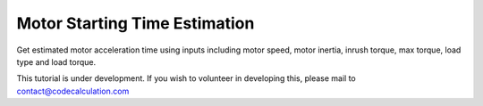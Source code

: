 Motor Starting Time Estimation
==============================

Get estimated motor acceleration time using inputs including motor speed, motor inertia, inrush torque, max torque, load type and load torque.

This tutorial is under development. If you wish to volunteer in developing this, please mail to contact@codecalculation.com
